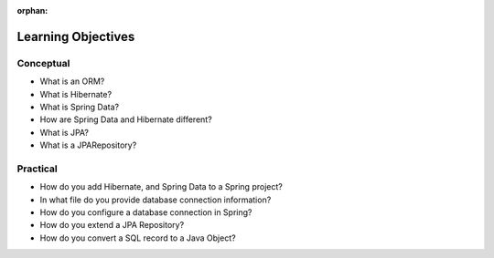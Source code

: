 :orphan:

.. _spring-data-hibernate_objectives:

===================
Learning Objectives
===================

Conceptual
----------

- What is an ORM?
- What is Hibernate?
- What is Spring Data?
- How are Spring Data and Hibernate different?
- What is JPA?
- What is a JPARepository?

Practical
---------

- How do you add Hibernate, and Spring Data to a Spring project?
- In what file do you provide database connection information?
- How do you configure a database connection in Spring?
- How do you extend a JPA Repository?
- How do you convert a SQL record to a Java Object?

